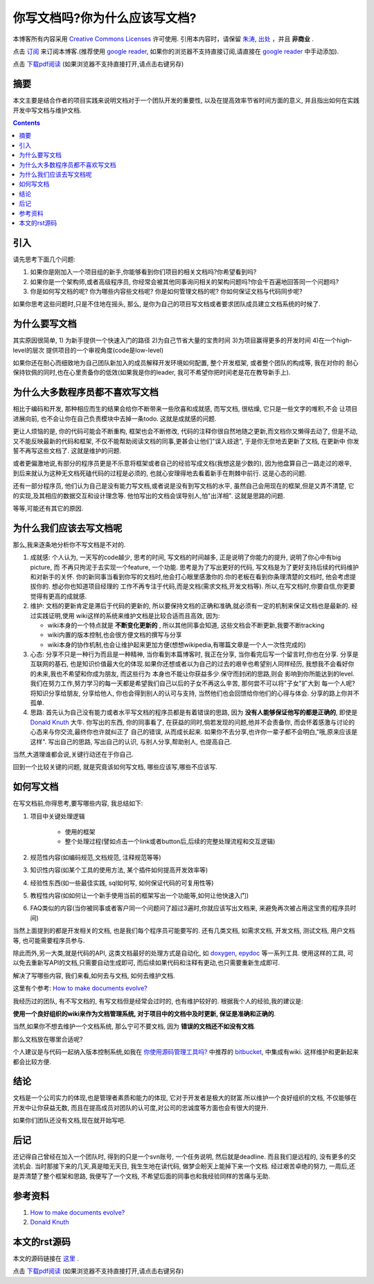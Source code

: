 .. Author: Tower Joo<zhutao.iscas@gmail.com>
.. Time: 2009-12-06 19:16

========================================
你写文档吗?你为什么应该写文档?
========================================


本博客所有内容采用 `Creative Commons Licenses <http://creativecommons.org/about/licenses/meet-the-licenses>`_  许可使用.
引用本内容时，请保留 `朱涛`_, `出处`_ ，并且 **非商业** .

点击 `订阅`_ 来订阅本博客.(推荐使用 `google reader`_, 如果你的浏览器不支持直接订阅,请直接在 `google reader`_ 中手动添加).

点击 `下载pdf阅读`_ (如果浏览器不支持直接打开,请点击右键另存)

摘要
========================================

本文主要是结合作者的项目实践来说明文档对于一个团队开发的重要性,
以及在提高效率节省时间方面的意义, 并且指出如何在实践开发中写文档与维护文档.


.. contents::





引入
========================================

请先思考下面几个问题:

#. 如果你是刚加入一个项目组的新手,你能够看到你们项目的相关文档吗?你希望看到吗?
#. 如果你是一个架构师,或者高级程序员, 你经常会被其他同事询问相关的架构问题吗?你会千百遍地回答同一个问题吗?
#. 你是如何写文档的呢? 你为哪些内容些文档呢? 你是如何管理文档的呢? 你如何保证文档与代码同步呢?

如果你思考这些问题时,只是不住地在摇头, 那么, 是你为自己的项目写文档或者要求团队成员建立文档系统的时候了.

为什么要写文档
====================

其实原因很简单, 1) 为新手提供一个快速入门的路径 2)为自己节省大量的宝贵时间 3)为项目赢得更多的开发时间 4)在一个high-level的层次
提供项目的一个审视角度(code是low-level)

如果你还在耐心而细致地为自己团队新加入的成员解释开发环境如何配置, 整个开发框架, 或者整个团队的构成等, 我在对你的
耐心保持钦佩的同时,也在心里责备你的低效(如果我是你的leader, 我可不希望你把时间老是花在教导新手上).


为什么大多数程序员都不喜欢写文档
======================================

相比于编码和开发, 那种相应而生的结果会给你不断带来一些欣喜和成就感, 而写文档, 很枯燥, 它只是一些文字的堆积,不会
让项目进展向前, 也不会让你在自己负责模块中去掉一条todo. 这就是成就感的问题. 

更让人烦恼的是, 你的代码可能会不断重构, 框架也会不断修改, 代码的注释你很自然地随之更新,而文档你又懒得去动了, 但是不动, 
又不能反映最新的代码和框架, 不仅不能帮助阅读文档的同事,更甚会让他们"误入歧途", 于是你无奈地去更新了文档, 在更新中
你发誓不再写这些文档了. 这就是维护的问题. 

或者更偏激地说,有部分的程序员更是不乐意将框架或者自己的经验写成文档(我想这是少数的), 因为他盘算自己一路走过的艰辛, 
到后来就认为这种无文档死磕代码的过程是必须的, 也就心安理得地去看着新手在荆棘中前行. 这是心态的问题.

还有一部分程序员, 他们认为自己是没有能力写文档,或者说是没有到写文档的水平, 虽然自己会用现在的框架,但是又弄不清楚,
它的实现,及其相应的数据交互和设计理念等. 他怕写出的文档会误导别人,怕"出洋相". 这就是思路的问题. 

等等,可能还有其它的原因.

为什么我们应该去写文档呢
============================

那么,我来逐条地分析你不写文档是不对的.

#. 成就感: 个人认为, 一天写的code越少, 思考的时间, 写文档的时间越多, 正是说明了你能力的提升, 说明了你心中有big picture, 而
   不再只拘泥于去实现一个feature, 一个功能. 思考是为了写出更好的代码, 写文档是为了更好支持后续的代码维护和对新手的关怀.
   你的新同事当看到你写的文档时,他会打心眼里感激你的.你的老板在看到你条理清楚的文档时, 他会考虑提拔你的. 想必你也知道项目经理的
   工作不再专注于代码,而是文档(需求文档,开发文档等). 所以,在写文档时,你要自信,你更要觉得有更高的成就感.
#. 维护: 文档的更新肯定是滞后于代码的更新的, 所以要保持文档的正确和准确,就必须有一定的机制来保证文档也是最新的. 经过实践证明,使用
   wiki这样的系统来维护文档是比较合适而且高效, 因为:

   * wiki本身的一个特点就是 **不断变化更新的** , 所以其他同事会知道, 这些文档会不断更新,我要不断tracking
   * wiki内置的版本控制,也会很方便文档的撰写与分享
   * wiki本身的协作机制,也会让维护起来更加方便(想想wikipedia,有哪篇文章是一个人一次性完成的)

#. 心态: 分享不只是一种行为而且是一种精神, 当你看到本篇博客时, 我正在分享, 当你看完后写一个留言时,你也在分享. 分享是互联网的基石, 
   也是知识价值最大化的体现.如果你还想或者以为自己的过去的艰辛也希望别人同样经历, 我想我不会看好你的未来,我也不希望和你成为朋友, 而这些行为
   本身也不能让你获益多少.保守而封闭的思路,则会
   影响到你所能达到的level. 我们在努力工作,努力学习的每一天都是希望我们自己以后的子女不再这么辛苦, 那何尝不可以将"子女"扩大到
   每一个人呢?将知识分享给朋友, 分享给他人, 你也会得到别人的认可与支持, 当然他们也会回馈给你他们的心得与体会. 分享的路上你并不孤单.
#. 思路: 首先认为自己没有能力或者水平写文档的程序员都是有着错误的思路, 因为 **没有人能够保证他写的都是正确的**, 即使是 `Donald Knuth`_
   大牛. 你写出的东西, 你的同事看了, 在获益的同时,倘若发现的问题,他并不会责备你, 而会怀着感激与讨论的心态来与你交流,最终你也许就纠正了
   自己的错误, 从而成长起来. 如果你不去分享,也许你一辈子都不会明白,"哦,原来应该是这样". 写出自己的思路, 写出自己的认识, 与别人分享,帮助别人,
   也提高自己.

当然,大道理谁都会说,关键行动还在于你自己.

回到一个比较关键的问题, 就是究竟该如何写文档, 哪些应该写,哪些不应该写.

如何写文档
====================

在写文档前,你得思考,要写哪些内容, 我总结如下:

#. 项目中关键处理逻辑

    * 使用的框架
    * 整个处理过程(譬如点击一个link或者button后,后续的完整处理流程和交互逻辑)
    
#. 规范性内容(如编码规范,文档规范, 注释规范等等)
#. 知识性内容(如某个工具的使用方法, 某个插件如何提高开发效率等)
#. 经验性东西(如一些最佳实践, sql如何写, 如何保证代码的可复用性等)
#. 教程性内容(如如何让一个新手使用当前的框架写出一个功能等,如何让他快速入门)
#. FAQ类似的内容(当你被同事或者客户同一个问题问了超过3遍时,你就应该写出文档来, 来避免再次被占用这宝贵的程序员时间)

当然上面提到的都是开发相关的文档, 也是我们每个程序员可能要写的. 还有几类文档, 如需求文档, 开发文档, 测试文档, 用户文档等,
也可能需要程序员参与.

除此而外,另一大类,就是代码的API, 这类文档最好的处理方式是自动化, 如 `doxygen`_, `epydoc`_ 等一系列工具. 使用这样的工具,
可以免去重新写API的文档,只需要自动生成即可, 而后续如果代码和注释有更动,也只需要重新生成即可. 

解决了写哪些内容, 我们来看,如何去与文档, 如何去维护文档.

这里有个参考: `How to make documents evolve?`_

我经历过的团队, 有不写文档的, 有写文档但是经常会过时的, 也有维护较好的. 根据我个人的经验,我的建议是:

**使用一个良好组织的wiki来作为文档管理系统, 对于项目中的文档中及时更新, 保证是准确和正确的**. 

当然,如果你不想去维护一个文档系统, 那么宁可不要文档, 因为 **错误的文档还不如没有文档**. 

那么文档放在哪里合适呢?

个人建议是与代码一起纳入版本控制系统,如我在  `你使用源码管理工具吗?`_ 中推荐的 `bitbucket <http://bitbucket.org/>`_, 
中集成有wiki. 这样维护和更新起来都会比较方便.


结论
========================================

文档是一个公司实力的体现,也是管理者素质和能力的体现, 它对于开发者是极大的财富.所以维护一个良好组织的文档,
不仅能够在开发中让你获益无数, 而且在提高成员对团队的认可度,对公司的忠诚度等方面也会有很大的提升.

如果你们团队还没有文档,现在就开始写吧. 

后记
========================================

还记得自己曾经在加入一个团队时, 得到的只是一个svn账号, 一个任务说明, 然后就是deadline. 而且我们是远程的, 
没有更多的交流机会. 当时那接下来的几天,真是暗无天日, 我生生地在读代码, 做梦企盼天上能掉下来一个文档. 
经过艰苦卓绝的努力, 一周后,还是弄清楚了整个框架和思路, 我便写了一个文档, 不希望后面的同事也和我经验同样的苦痛与无助.

参考资料
========================================

#. `How to make documents evolve?`_
#. `Donald Knuth`_

本文的rst源码
========================================

本文的源码链接在 `这里`_ .

点击 `下载pdf阅读`_ (如果浏览器不支持直接打开,请点击右键另存)



.. _朱涛: http://sites.google.com/site/towerjoo
.. _出处: http://www.cnblogs.com/mindsbook
.. _订阅: http://feed.feedsky.com/MindsbookTowerJoo
.. _google reader: http://reader.google.com
.. _这里: http://groups.google.com/group/python-share/web/do_you_write_doc.rst
.. _epydoc: http://epydoc.sourceforge.net/
.. _doxygen: http://www.stack.nl/~dimitri/doxygen/
.. _How to make documents evolve?: http://stackoverflow.com/questions/1770369/how-to-make-documents-evolve
.. _Donald Knuth: http://en.wikipedia.org/wiki/Donald_Knuth
.. _你使用源码管理工具吗?: http://www.cnblogs.com/mindsbook/archive/2009/11/28/do_you_use_scm.html
.. _下载pdf阅读: http://groups.google.com/group/python-share/web/do_you_write_doc.pdf
